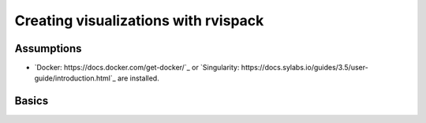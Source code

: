 Creating visualizations with rvispack
=====================================

Assumptions
-----------

- `Docker: https://docs.docker.com/get-docker/`_ or `Singularity:
  https://docs.sylabs.io/guides/3.5/user-guide/introduction.html`_ are
  installed.

Basics
------





